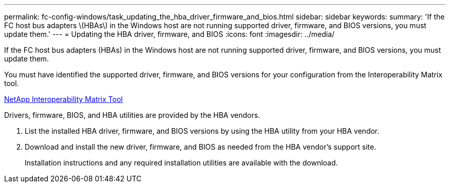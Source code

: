 ---
permalink: fc-config-windows/task_updating_the_hba_driver_firmware_and_bios.html
sidebar: sidebar
keywords: 
summary: 'If the FC host bus adapters \(HBAs\) in the Windows host are not running supported driver, firmware, and BIOS versions, you must update them.'
---
= Updating the HBA driver, firmware, and BIOS
:icons: font
:imagesdir: ../media/

[.lead]
If the FC host bus adapters (HBAs) in the Windows host are not running supported driver, firmware, and BIOS versions, you must update them.

You must have identified the supported driver, firmware, and BIOS versions for your configuration from the Interoperability Matrix tool.

https://mysupport.netapp.com/matrix[NetApp Interoperability Matrix Tool]

Drivers, firmware, BIOS, and HBA utilities are provided by the HBA vendors.

. List the installed HBA driver, firmware, and BIOS versions by using the HBA utility from your HBA vendor.
. Download and install the new driver, firmware, and BIOS as needed from the HBA vendor's support site.
+
Installation instructions and any required installation utilities are available with the download.

